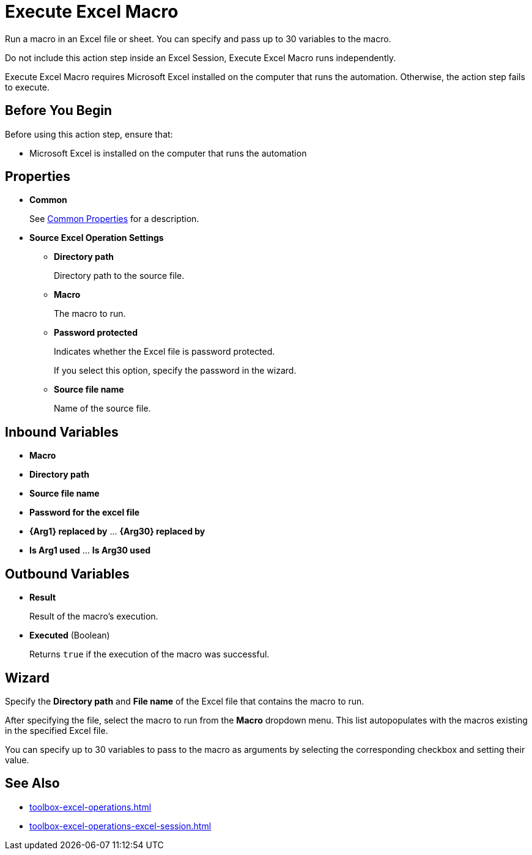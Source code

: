 = Execute Excel Macro 

Run a macro in an Excel file or sheet. You can specify and pass up to 30 variables to the macro.

Do not include this action step inside an Excel Session, Execute Excel Macro runs independently. 

Execute Excel Macro requires Microsoft Excel installed on the computer that runs the automation. Otherwise, the action step fails to execute. 

== Before You Begin

Before using this action step, ensure that: 

* Microsoft Excel is installed on the computer that runs the automation

== Properties

* *Common* 
+
See xref:common-properties.adoc[Common Properties] for a description.  

* *Source Excel Operation Settings*
** *Directory path* 
+
Directory path to the source file. 
** *Macro* 
+
The macro to run. 
** *Password protected* 
+
Indicates whether the Excel file is password protected. 
+
If you select this option, specify the password in the wizard. 
** *Source file name* 
+
Name of the source file.

== Inbound Variables 

* *Macro* 
* *Directory path* 
* *Source file name* 
* *Password for the excel file* 
* *{Arg1} replaced by* ... *{Arg30} replaced by*
* *Is Arg1 used* ... *Is Arg30 used*

== Outbound Variables 

* *Result* 
+
Result of the macro's execution.
* *Executed* (Boolean)
+
Returns `true` if the execution of the macro was successful.

== Wizard 

Specify the *Directory path* and *File name* of the Excel file that contains the macro to run.

After specifying the file, select the macro to run from the *Macro* dropdown menu. This list autopopulates with the macros existing in the specified Excel file. 

You can specify up to 30 variables to pass to the macro as arguments by selecting the corresponding checkbox and setting their value. 

== See Also

* xref:toolbox-excel-operations.adoc[]
* xref:toolbox-excel-operations-excel-session.adoc[] 